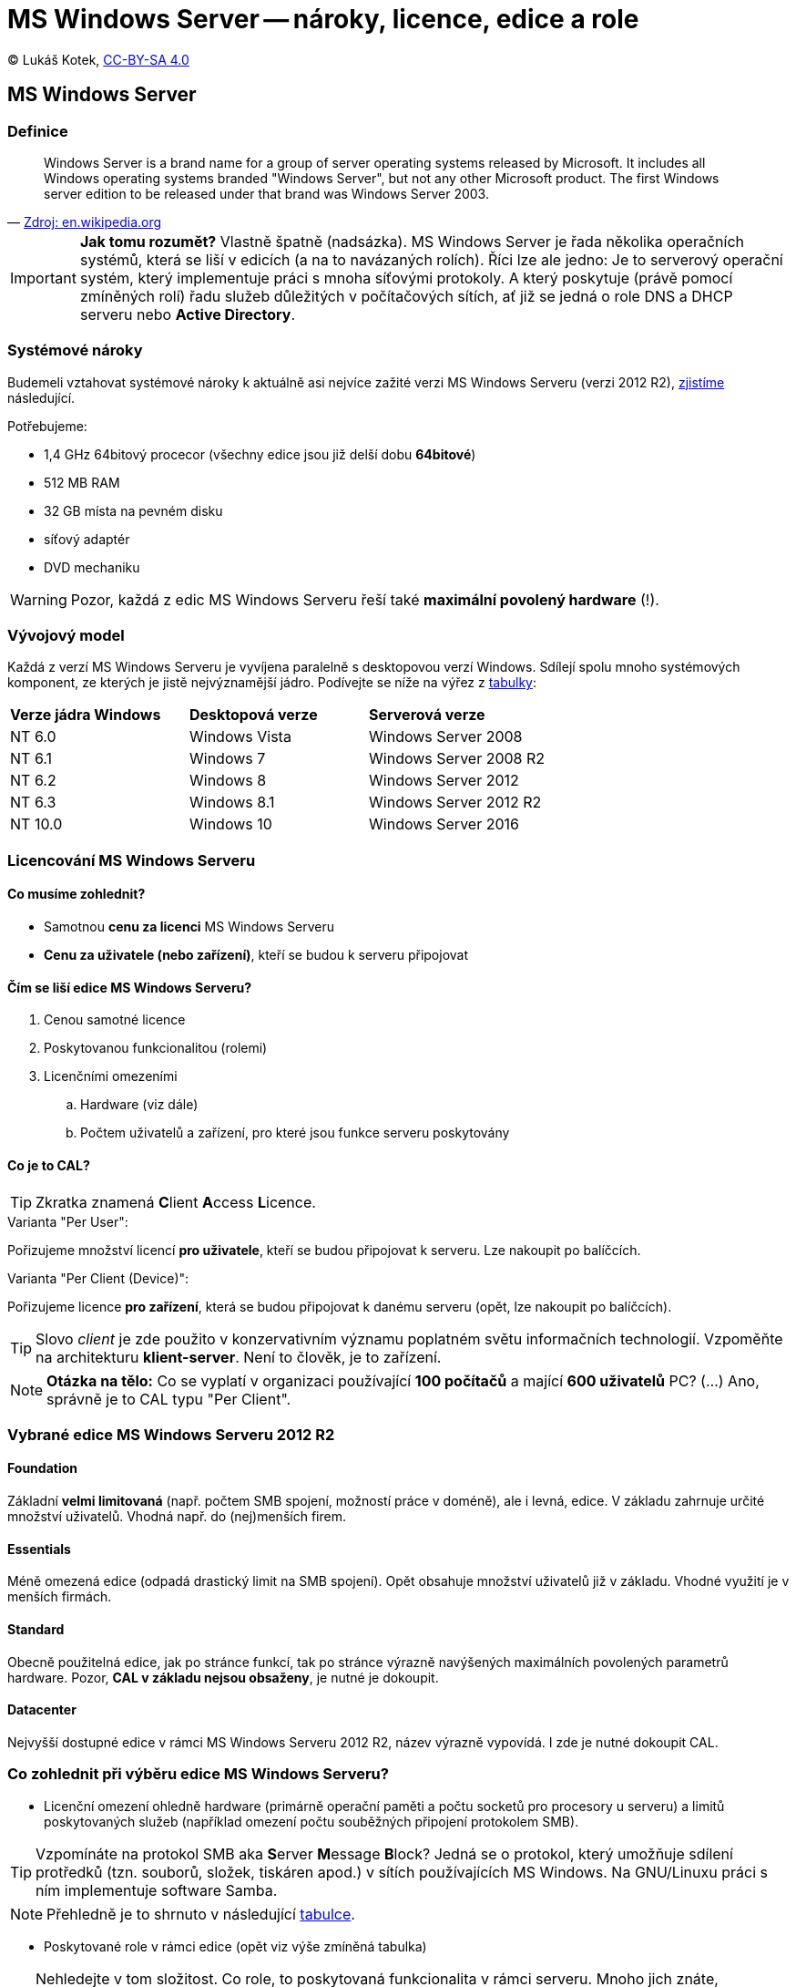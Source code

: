 = MS Windows Server -- nároky, licence, edice a role
:source-highlighter: coderay
:listing-caption: Listing
:pdf-page-size: A4
:icons: font

(C) Lukáš Kotek, link:https://creativecommons.org/licenses/by-sa/4.0/[CC-BY-SA 4.0]

<<<

== MS Windows Server
=== Definice

[quote, 'https://en.wikipedia.org/wiki/Windows_Server[Zdroj: en.wikipedia.org]']
____
Windows Server is a brand name for a group of server operating systems released by Microsoft. It includes all Windows operating systems branded "Windows Server", but not any other Microsoft product. The first Windows server edition to be released under that brand was Windows Server 2003.
____

IMPORTANT: *Jak tomu rozumět?* Vlastně špatně (nadsázka). MS Windows Server je řada několika operačních systémů, která se liší v edicích (a na to navázaných rolích). Říci lze ale jedno: Je to serverový operační systém, který implementuje práci s mnoha síťovými protokoly. A který poskytuje (právě pomocí zmíněných rolí) řadu služeb důležitých v počítačových sítích, ať již se jedná o role DNS a DHCP serveru nebo *Active Directory*.

=== Systémové nároky

Budemeli vztahovat systémové nároky k aktuálně asi nejvíce zažité verzi MS Windows Serveru (verzi 2012 R2), https://technet.microsoft.com/en-us/library/dn303418%28v=ws.11%29.aspx?f=255&MSPPError=-2147217396[zjistíme] následující.

.Potřebujeme:

* 1,4 GHz 64bitový procecor (všechny edice jsou již delší dobu *64bitové*)
* 512 MB RAM
* 32 GB místa na pevném disku
* síťový adaptér
* DVD mechaniku

WARNING: Pozor, každá z edic MS Windows Serveru řeší také *maximální povolený hardware* (!).

=== Vývojový model

Každá z verzí MS Windows Serveru je vyvíjena paralelně s desktopovou verzí Windows. Sdílejí spolu mnoho systémových komponent, ze kterých je jistě nejvýznamější jádro. Podívejte se níže na výřez z https://en.wikipedia.org/wiki/Windows_NT[tabulky]:

|===
| *Verze jádra Windows* | *Desktopová verze* | *Serverová verze*
| NT 6.0
| Windows Vista
| Windows Server 2008

| NT 6.1
| Windows 7
| Windows Server 2008 R2

| NT 6.2
| Windows 8
| Windows Server 2012

| NT 6.3
| Windows 8.1
| Windows Server 2012 R2

| NT 10.0
| Windows 10
| Windows Server 2016
|===


=== Licencování MS Windows Serveru
==== Co musíme zohlednit?

* Samotnou *cenu za licenci* MS Windows Serveru
* *Cenu za uživatele (nebo zařízení)*, kteří se budou k serveru připojovat

==== Čím se liší edice MS Windows Serveru?

. Cenou samotné licence
. Poskytovanou funkcionalitou (rolemi)
. Licenčními omezeními
.. Hardware (viz dále)
.. Počtem uživatelů a zařízení, pro které jsou funkce serveru poskytovány 

==== Co je to CAL?

TIP: Zkratka znamená **C**lient **A**ccess **L**icence.

.Varianta "Per User":

Pořizujeme množství licencí *pro uživatele*, kteří se budou připojovat k serveru. Lze nakoupit po balíčcích.

.Varianta "Per Client (Device)":

Pořizujeme licence *pro zařízení*, která se budou připojovat k danému serveru (opět, lze nakoupit po balíčcích).

TIP: Slovo __client__ je zde použito v konzervativním významu poplatném světu informačních technologií. Vzpoměňte na architekturu *klient-server*. Není to člověk, je to zařízení.

NOTE: *Otázka na tělo:* Co se vyplatí v organizaci používající *100 počítačů* a mající *600 uživatelů* PC? (...) Ano, správně je to CAL typu "Per Client".

=== Vybrané edice MS Windows Serveru 2012 R2

==== Foundation

Základní *velmi limitovaná* (např. počtem SMB spojení, možností práce v doméně), ale i levná, edice. V základu zahrnuje určité množství uživatelů. Vhodná např. do (nej)menších firem.

==== Essentials

Méně omezená edice (odpadá drastický limit na SMB spojení). Opět obsahuje množství uživatelů již v základu. Vhodné využití je v menších firmách.

==== Standard

Obecně použitelná edice, jak po stránce funkcí, tak po stránce výrazně navýšených maximálních povolených parametrů hardware. Pozor, *CAL v základu nejsou obsaženy*, je nutné je dokoupit.

==== Datacenter

Nejvyšší dostupné edice v rámci MS Windows Serveru 2012 R2, název výrazně vypovídá. I zde je nutné dokoupit CAL.

=== Co zohlednit při výběru edice MS Windows Serveru?

* Licenční omezení ohledně hardware (primárně operační paměti a počtu socketů pro procesory u serveru) a limitů poskytovaných služeb (například omezení počtu souběžných připojení protokolem SMB).

TIP: Vzpomínáte na protokol SMB aka **S**erver **M**essage **B**lock? Jedná se o protokol, který umožňuje sdílení protředků (tzn. souborů, složek, tiskáren apod.) v sítích používajících MS Windows. Na GNU/Linuxu práci s ním implementuje software Samba.

NOTE: Přehledně je to shrnuto v následující http://www.microsoft.com/en-us/download/details.aspx?id=41703&WT.mc_id=rss_alldownloads_all[tabulce].

* Poskytované role v rámci edice (opět viz výše  zmíněná tabulka)

TIP: Nehledejte v tom složitost. Co role, to poskytovaná funkcionalita v rámci serveru. Mnoho jich znáte, vzpoměňte na různé síťové služby. DHCP, DNS, pošta, webserver, souborový server? Vše jsou role MS Windows Serveru, pod než spadají různé dílčí služby.

== Klíčové pojmy

MS Windows Server, nároky, edice, role, licence, CAL, per user, per client, jádro NT

== Použité zdroje

. https://technet.microsoft.com/en-us/library/dn303418%28v=ws.11%29.aspx?f=255&MSPPError=-2147217396
. https://en.wikipedia.org/wiki/Windows_Server
. http://www.microsoft.com/en-us/download/details.aspx?id=41703&WT.mc_id=rss_alldownloads_all
. https://en.wikipedia.org/wiki/Windows_NT

== Kam dál?

.Na jaké lepší místo se podívat než na oficiální dokumentaci Microsftu?
* https://msdn.microsoft.com/en-us/library/dn636873(v=vs.85).aspx

---

- Přehled kapitol: [link:../README.html[html]] [link:../README.pdf[pdf]] [link:../README.asciidoc[asciidoc]]

